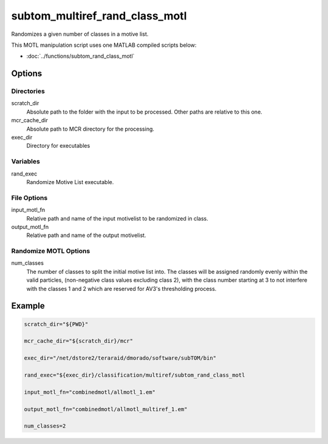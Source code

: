 ===============================
subtom_multiref_rand_class_motl
===============================

Randomizes a given number of classes in a motive list.

This MOTL manipulation script uses one MATLAB compiled scripts below:

- :doc:`../functions/subtom_rand_class_motl`

-------
Options
-------

Directories
-----------

scratch_dir
  Absolute path to the folder with the input to be processed.
  Other paths are relative to this one.

mcr_cache_dir
  Absolute path to MCR directory for the processing.

exec_dir
  Directory for executables

Variables
---------

rand_exec
  Randomize Motive List executable.

File Options
------------

input_motl_fn
  Relative path and name of the input motivelist to be randomized in class.

output_motl_fn
  Relative path and name of the output motivelist.

Randomize MOTL Options
----------------------

num_classes
  The number of classes to split the initial motive list into. The classes will
  be assigned randomly evenly within the valid particles, (non-negative class
  values excluding class 2), with the class number starting at 3 to not
  interfere with the classes 1 and 2 which are reserved for AV3's thresholding
  process.

-------
Example
-------

.. code-block:: bash

    scratch_dir="${PWD}"

    mcr_cache_dir="${scratch_dir}/mcr"

    exec_dir="/net/dstore2/teraraid/dmorado/software/subTOM/bin"

    rand_exec="${exec_dir}/classification/multiref/subtom_rand_class_motl

    input_motl_fn="combinedmotl/allmotl_1.em"

    output_motl_fn="combinedmotl/allmotl_multiref_1.em"

    num_classes=2
